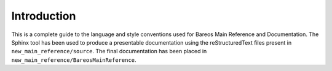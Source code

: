 .. _Introduction:

Introduction
============
This is a complete guide to the language and style conventions used for Bareos Main Reference and Documentation. The Sphinx tool has been used to produce a presentable documentation using the reStructuredText files present in ``new_main_reference/source``. The final documentation has been placed in ``new_main_reference/BareosMainReference``.
